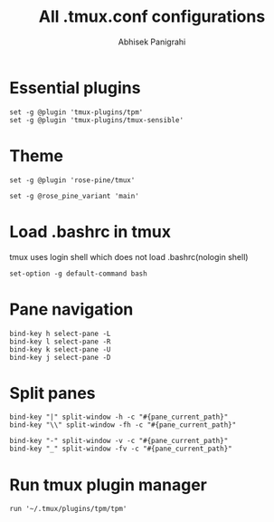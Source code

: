 #+STARTUP: content
#+title: All .tmux.conf configurations
#+author: Abhisek Panigrahi
#+property: header-args :tangle ~/.config/tmux/tmux.conf

* Essential plugins

#+begin_src tmux
  set -g @plugin 'tmux-plugins/tpm'
  set -g @plugin 'tmux-plugins/tmux-sensible'
#+end_src

* Theme

#+begin_src tmux
  set -g @plugin 'rose-pine/tmux'

  set -g @rose_pine_variant 'main'
#+end_src

* Load .bashrc in tmux
tmux uses login shell which does not load .bashrc(nologin shell)

#+begin_src tmux
  set-option -g default-command bash
#+end_src

* Pane navigation

#+begin_src tmux
  bind-key h select-pane -L
  bind-key l select-pane -R
  bind-key k select-pane -U
  bind-key j select-pane -D
#+end_src

* Split panes

#+begin_src tmux
  bind-key "|" split-window -h -c "#{pane_current_path}"
  bind-key "\\" split-window -fh -c "#{pane_current_path}"

  bind-key "-" split-window -v -c "#{pane_current_path}"
  bind-key "_" split-window -fv -c "#{pane_current_path}"
#+end_src

* Run tmux plugin manager

#+begin_src tmux
  run '~/.tmux/plugins/tpm/tpm'
#+end_src
